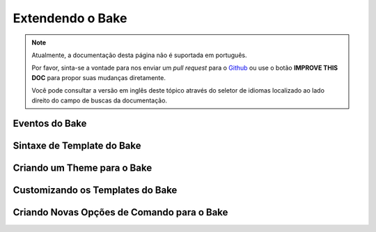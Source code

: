 Extendendo o Bake
#################

.. note::
    Atualmente, a documentação desta página não é suportada em português.

    Por favor, sinta-se a vontade para nos enviar um *pull request* para o
    `Github <https://github.com/cakephp/docs>`_ ou use o botão
    **IMPROVE THIS DOC** para propor suas mudanças diretamente.

    Você pode consultar a versão em inglês deste tópico através do seletor de
    idiomas localizado ao lado direito do campo de buscas da documentação.

Eventos do Bake
===============

Sintaxe de Template do Bake
===========================

Criando um Theme para o Bake
============================

Customizando os Templates do Bake
=================================

Criando Novas Opções de Comando para o Bake
===========================================
